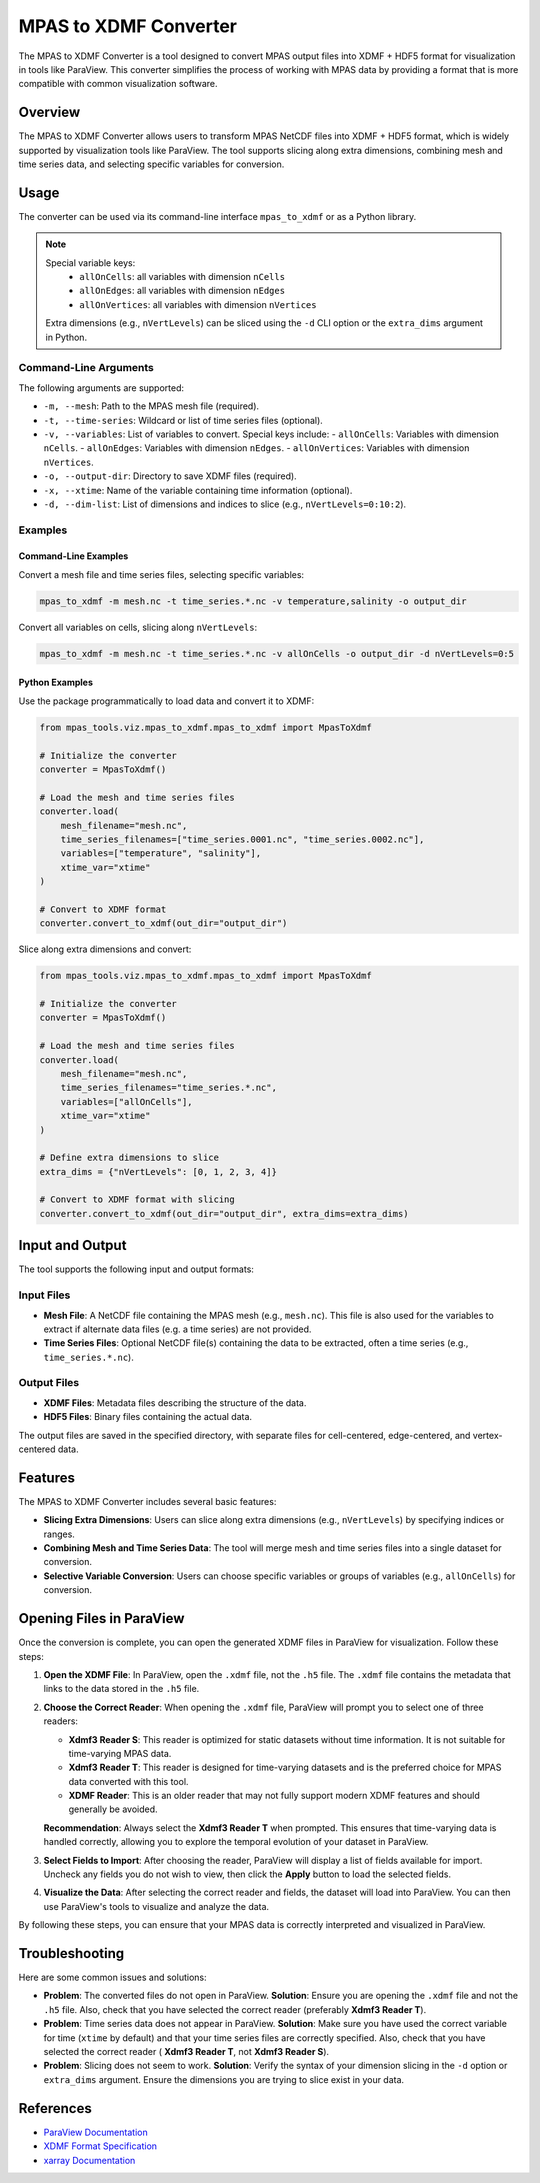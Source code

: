 .. _mpas_to_xdmf:

======================
MPAS to XDMF Converter
======================

.. seealso::
   For the Python API, see
   :py:class:`mpas_tools.viz.mpas_to_xdmf.mpas_to_xdmf.MpasToXdmf`.

The MPAS to XDMF Converter is a tool designed to convert MPAS output files into
XDMF + HDF5 format for visualization in tools like ParaView. This converter
simplifies the process of working with MPAS data by providing a format that is
more compatible with common visualization software.

Overview
========
The MPAS to XDMF Converter allows users to transform MPAS NetCDF files into
XDMF + HDF5 format, which is widely supported by visualization tools like
ParaView. The tool supports slicing along extra dimensions, combining mesh and
time series data, and selecting specific variables for conversion.

Usage
=====
The converter can be used via its command-line interface ``mpas_to_xdmf`` or as
a Python library.

.. note::
   Special variable keys:
     - ``allOnCells``: all variables with dimension ``nCells``
     - ``allOnEdges``: all variables with dimension ``nEdges``
     - ``allOnVertices``: all variables with dimension ``nVertices``
   Extra dimensions (e.g., ``nVertLevels``) can be sliced using the ``-d``
   CLI option or the ``extra_dims`` argument in Python.

Command-Line Arguments
----------------------
The following arguments are supported:

- ``-m, --mesh``: Path to the MPAS mesh file (required).
- ``-t, --time-series``: Wildcard or list of time series files (optional).
- ``-v, --variables``: List of variables to convert. Special keys include:
  - ``allOnCells``: Variables with dimension ``nCells``.
  - ``allOnEdges``: Variables with dimension ``nEdges``.
  - ``allOnVertices``: Variables with dimension ``nVertices``.
- ``-o, --output-dir``: Directory to save XDMF files (required).
- ``-x, --xtime``: Name of the variable containing time information (optional).
- ``-d, --dim-list``: List of dimensions and indices to slice (e.g.,
  ``nVertLevels=0:10:2``).

Examples
--------
Command-Line Examples
~~~~~~~~~~~~~~~~~~~~~
Convert a mesh file and time series files, selecting specific variables:

.. code-block:: bash

    mpas_to_xdmf -m mesh.nc -t time_series.*.nc -v temperature,salinity -o output_dir

Convert all variables on cells, slicing along ``nVertLevels``:

.. code-block:: bash

    mpas_to_xdmf -m mesh.nc -t time_series.*.nc -v allOnCells -o output_dir -d nVertLevels=0:5

Python Examples
~~~~~~~~~~~~~~~
Use the package programmatically to load data and convert it to XDMF:

.. code-block:: python

    from mpas_tools.viz.mpas_to_xdmf.mpas_to_xdmf import MpasToXdmf

    # Initialize the converter
    converter = MpasToXdmf()

    # Load the mesh and time series files
    converter.load(
        mesh_filename="mesh.nc",
        time_series_filenames=["time_series.0001.nc", "time_series.0002.nc"],
        variables=["temperature", "salinity"],
        xtime_var="xtime"
    )

    # Convert to XDMF format
    converter.convert_to_xdmf(out_dir="output_dir")

Slice along extra dimensions and convert:

.. code-block:: python

    from mpas_tools.viz.mpas_to_xdmf.mpas_to_xdmf import MpasToXdmf

    # Initialize the converter
    converter = MpasToXdmf()

    # Load the mesh and time series files
    converter.load(
        mesh_filename="mesh.nc",
        time_series_filenames="time_series.*.nc",
        variables=["allOnCells"],
        xtime_var="xtime"
    )

    # Define extra dimensions to slice
    extra_dims = {"nVertLevels": [0, 1, 2, 3, 4]}

    # Convert to XDMF format with slicing
    converter.convert_to_xdmf(out_dir="output_dir", extra_dims=extra_dims)

Input and Output
================
The tool supports the following input and output formats:

Input Files
-----------
- **Mesh File**: A NetCDF file containing the MPAS mesh (e.g., ``mesh.nc``).
  This file is also used for the variables to extract if alternate data files
  (e.g. a time series) are not provided.
- **Time Series Files**: Optional NetCDF file(s) containing the data to be
  extracted, often a time series (e.g., ``time_series.*.nc``).

Output Files
------------
- **XDMF Files**: Metadata files describing the structure of the data.
- **HDF5 Files**: Binary files containing the actual data.

The output files are saved in the specified directory, with separate files
for cell-centered, edge-centered, and vertex-centered data.

Features
========
The MPAS to XDMF Converter includes several basic features:

- **Slicing Extra Dimensions**: Users can slice along extra dimensions (e.g.,
  ``nVertLevels``) by specifying indices or ranges.
- **Combining Mesh and Time Series Data**: The tool will merge mesh and time
  series files into a single dataset for conversion.
- **Selective Variable Conversion**: Users can choose specific variables or
  groups of variables (e.g., ``allOnCells``) for conversion.

Opening Files in ParaView
=========================
Once the conversion is complete, you can open the generated XDMF files in
ParaView for visualization. Follow these steps:

1. **Open the XDMF File**: In ParaView, open the ``.xdmf`` file, not the
   ``.h5`` file. The ``.xdmf`` file contains the metadata that links to the
   data stored in the ``.h5`` file.

2. **Choose the Correct Reader**: When opening the ``.xdmf`` file, ParaView
   will prompt you to select one of three readers:

   - **Xdmf3 Reader S**: This reader is optimized for static datasets without
     time information. It is not suitable for time-varying MPAS data.

   - **Xdmf3 Reader T**: This reader is designed for time-varying datasets and
     is the preferred choice for MPAS data converted with this tool.

   - **XDMF Reader**: This is an older reader that may not fully support modern
     XDMF features and should generally be avoided.

   **Recommendation**: Always select the **Xdmf3 Reader T** when prompted.
   This ensures that time-varying data is handled correctly, allowing you to
   explore the temporal evolution of your dataset in ParaView.

3. **Select Fields to Import**: After choosing the reader, ParaView will
   display a list of fields available for import. Uncheck any fields you do
   not wish to view, then click the **Apply** button to load the selected
   fields.

4. **Visualize the Data**: After selecting the correct reader and fields, the
   dataset will load into ParaView. You can then use ParaView's tools to
   visualize and analyze the data.

By following these steps, you can ensure that your MPAS data is correctly
interpreted and visualized in ParaView.

Troubleshooting
===============
Here are some common issues and solutions:

- **Problem**: The converted files do not open in ParaView.
  **Solution**: Ensure you are opening the ``.xdmf`` file and not the ``.h5``
  file. Also, check that you have selected the correct reader (preferably
  **Xdmf3 Reader T**).

- **Problem**: Time series data does not appear in ParaView.
  **Solution**: Make sure you have used the correct variable for time
  (``xtime`` by default) and that your time series files are correctly
  specified.  Also, check that you have selected the correct reader (
  **Xdmf3 Reader T**, not **Xdmf3 Reader S**).

- **Problem**: Slicing does not seem to work.
  **Solution**: Verify the syntax of your dimension slicing in the ``-d``
  option or ``extra_dims`` argument. Ensure the dimensions you are trying to
  slice exist in your data.

References
==========
- `ParaView Documentation <https://www.paraview.org/documentation/>`_
- `XDMF Format Specification <https://xdmf.org/index.php/Main_Page>`_
- `xarray Documentation <https://docs.xarray.dev/>`_
